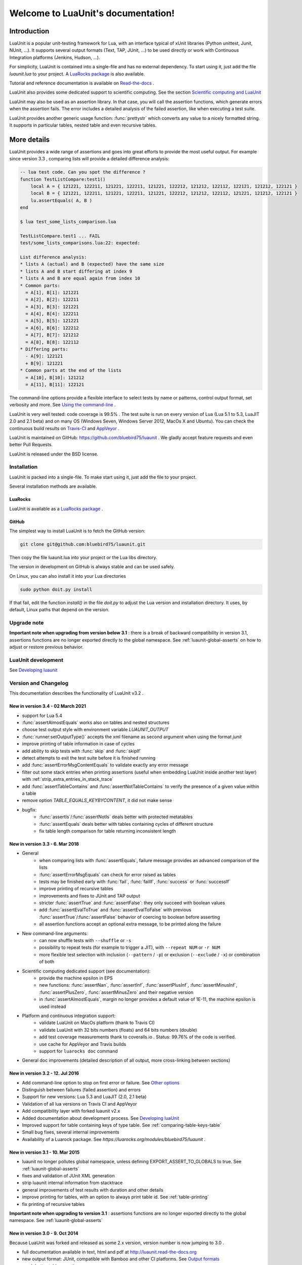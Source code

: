 .. LuaUnit documentation master file, created by

   sphinx-quickstart on Thu Aug 21 21:45:55 2014.
   You can adapt this file completely to your liking, but it should at least
   contain the root `toctree` directive.


,,,,,,,,,,,,,,,,,,,,,,,,,,,,,,,,,,,
Welcome to LuaUnit's documentation!
,,,,,,,,,,,,,,,,,,,,,,,,,,,,,,,,,,,

Introduction
************

LuaUnit is a popular unit-testing framework for Lua, with an interface typical
of xUnit libraries (Python unittest, Junit, NUnit, ...). It supports 
several output formats (Text, TAP, JUnit, ...) to be used directly or work with Continuous Integration platforms
(Jenkins, Hudson, ...).

For simplicity, LuaUnit is contained into a single-file and has no external dependency. To start using it, 
just add the file *luaunit.lua* to your project. A `LuaRocks package`_  is also available.

.. _LuaRocks package: https://luarocks.org/modules/bluebird75/luaunit

Tutorial and reference documentation is available on `Read-the-docs`_ .

.. _Read-the-docs: http://luaunit.readthedocs.org/en/latest/

LuaUnit also provides some dedicated support to scientific computing. See the section `Scientific computing and LuaUnit`_

LuaUnit may also be used as an assertion library. In that case, you will call the assertion functions, which generate errors
when the assertion fails. The error includes a detailed analysis of the failed assertion, like when executing a test suite.

LuaUnit provides another generic usage function: :func:`prettystr` which converts any value to a nicely
formatted string. It supports in particular tables, nested table and even recursive tables.


More details
************

LuaUnit provides a wide range of assertions and goes into great efforts to provide the most useful output. For example
since version 3.3 , comparing lists will provide a detailed difference analysis:

.. code-block:: 

    -- lua test code. Can you spot the difference ?
    function TestListCompare:test1()
        local A = { 121221, 122211, 121221, 122211, 121221, 122212, 121212, 122112, 122121, 121212, 122121 } 
        local B = { 121221, 122211, 121221, 122211, 121221, 122212, 121212, 122112, 121221, 121212, 122121 }
        lu.assertEquals( A, B )
    end

    $ lua test_some_lists_comparison.lua

    TestListCompare.test1 ... FAIL
    test/some_lists_comparisons.lua:22: expected: 

    List difference analysis:
    * lists A (actual) and B (expected) have the same size
    * lists A and B start differing at index 9
    * lists A and B are equal again from index 10
    * Common parts:
      = A[1], B[1]: 121221
      = A[2], B[2]: 122211
      = A[3], B[3]: 121221
      = A[4], B[4]: 122211
      = A[5], B[5]: 121221
      = A[6], B[6]: 122212
      = A[7], B[7]: 121212
      = A[8], B[8]: 122112
    * Differing parts:
      - A[9]: 122121
      + B[9]: 121221
    * Common parts at the end of the lists
      = A[10], B[10]: 121212
      = A[11], B[11]: 122121


The command-line options provide a flexible interface to select tests by name or patterns, control output
format, set verbosity and more. See `Using the command-line`_ .

LuaUnit is very well tested: code coverage is 99.5% . The test suite is run on every version of Lua (Lua 5.1 to 5.3, LuaJIT 2.0 and 2.1 beta)
and on many OS (Windows Seven, Windows Server 2012, MacOs X and Ubuntu). You can check the continuous build results on `Travis-CI`_ and `AppVeyor`_ .

.. _Travis-CI: https://travis-ci.org/bluebird75/luaunit
.. _AppVeyor: https://ci.appveyor.com/project/bluebird75/luaunit/history

LuaUnit is maintained on GitHub: https://github.com/bluebird75/luaunit . We gladly accept feature requests and even better Pull Requests.

LuaUnit is released under the BSD license.


Installation
============

LuaUnit is packed into a single-file. To make start using it, just add the file to your project. 

Several installation methods are available.

LuaRocks
--------

LuaUnit is available as a `LuaRocks package`_ .

.. _LuaRocks package: https://luarocks.org/modules/bluebird75/luaunit

GitHub
------

The simplest way to install LuaUnit is to fetch the GitHub version:

.. code-block:: bash

    git clone git@github.com:bluebird75/luaunit.git

Then copy the file luaunit.lua into your project or the Lua libs directory.

The version in development on GitHub is always stable and can be used safely.

On Linux, you can also install it into your Lua directories

.. code-block:: bash

    sudo python doit.py install

If that fail, edit the function *install()* in the file *doit.py* to adjust
the Lua version and installation directory. It uses, by default, Linux paths that depend on the version.


Upgrade note
================

**Important note when upgrading from version below 3.1** : there is a break of backward compatibility in version 3.1, assertions functions are no longer exported directly to the global namespace. See :ref:`luaunit-global-asserts` on how to adjust or restore previous behavior.


LuaUnit development
===================

See `Developing luaunit`_

Version and Changelog
=====================
This documentation describes the functionality of LuaUnit v3.2 .

New in version 3.4 - 02 March 2021
----------------------------------
* support for Lua 5.4
* :func:`assertAlmostEquals` works also on tables and nested structures
* choose test output style with environment variable `LUAUNIT_OUTPUT`
* :func:`runner:setOutputType()` accepts the xml filename as second argument when using the format *junit*
* improve printing of table information in case of cycles
* add ability to skip tests with :func:`skip` and :func:`skipIf`  
* detect attempts to exit the test suite before it is finished running
* add :func:`assertErrorMsgContentEquals` to validate exactly any error message
* filter out some stack entries when printing assertions (useful when embedding LuaUnit inside another test layer) with :ref:`strip_extra_entries_in_stack_trace`
* add :func:`assertTableContains` and :func:`assertNotTableContains` to verify the presence of a given value within a table
* remove option `TABLE_EQUALS_KEYBYCONTENT`, it did not make sense
* bugfix:
    * :func:`assertIs`/:func:`assertNotIs` deals better with protected metatables
    * :func:`assertEquals` deals better with tables containing cycles of different structure
    * fix table length comparison for table returning inconsistent length


New in version 3.3 - 6. Mar 2018
--------------------------------
* General
    * when comparing lists with :func:`assertEquals`, failure message provides an advanced comparison of the lists
    * :func:`assertErrorMsgEquals` can check for error raised as tables
    * tests may be finished early with :func:`fail`, :func:`failIf`, :func:`success` or :func:`successIf`
    * improve printing of recursive tables
    * improvements and fixes to JUnit and TAP output
    * stricter :func:`assertTrue` and :func:`assertFalse`: they only succeed with boolean values
    * add :func:`assertEvalToTrue` and :func:`assertEvalToFalse` with previous :func:`assertTrue`/:func:`assertFalse` behavior of coercing to boolean before asserting
    * all assertion functions accept an optional extra message, to be printed along the failure
* New command-line arguments:
    * can now shuffle tests with ``--shuffle`` or ``-s``
    * possibility to repeat tests (for example to trigger a JIT), with ``--repeat NUM`` or ``-r NUM``
    * more flexible test selection with inclusion (``--pattern`` / ``-p``) or exclusion (``--exclude`` / ``-x``) or combination of both
* Scientific computing dedicated support (see documentation):
    * provide the machine epsilon in EPS
    * new functions: :func:`assertNan`, :func:`assertInf`, :func:`assertPlusInf`, :func:`assertMinusInf`, :func:`assertPlusZero`, :func:`assertMinusZero` and
      their negative version
    * in :func:`assertAlmostEquals`, margin no longer provides a default value of 1E-11, the machine epsilon is used instead
* Platform and continuous integration support:
    * validate LuaUnit on MacOs platform (thank to Travis CI)
    * validate LuaUnit with 32 bits numbers (floats) and 64 bits numbers (double)
    * add test coverage measurements thank to coveralls.io . Status: 99.76% of the code is verified.
    * use cache for AppVeyor and Travis builds
    * support for ``luarocks doc`` command
* General doc improvements (detailed description of all output, more cross-linking between sections)


New in version 3.2 - 12. Jul 2016
---------------------------------
* Add command-line option to stop on first error or failure. See `Other options`_
* Distinguish between failures (failed assertion) and errors
* Support for new versions: Lua 5.3 and LuaJIT (2.0, 2.1 beta)
* Validation of all lua versions on Travis CI and AppVeyor
* Add compatibility layer with forked luaunit v2.x
* Added documentation about development process. See `Developing luaUnit`_
* Improved support for table containing keys of type table. See :ref:`comparing-table-keys-table`
* Small bug fixes, several internal improvements
* Availability of a Luarock package. See `https://luarocks.org/modules/bluebird75/luaunit` .

New in version 3.1 - 10. Mar 2015
---------------------------------
* luaunit no longer pollutes global namespace, unless defining EXPORT_ASSERT_TO_GLOBALS to true. See  :ref:`luaunit-global-asserts`
* fixes and validation of JUnit XML generation
* strip luaunit internal information from stacktrace
* general improvements of test results with duration and other details
* improve printing for tables, with an option to always print table id. See :ref:`table-printing` 
* fix printing of recursive tables 

**Important note when upgrading to version 3.1** : assertions functions are
no longer exported directly to the global namespace. See :ref:`luaunit-global-asserts`

New in version 3.0 - 9. Oct 2014
--------------------------------

Because LuaUnit was forked and released as some 2.x version, version number
is now jumping to 3.0 . 

* full documentation available in text, html and pdf at http://luaunit.read-the-docs.org
* new output format: JUnit, compatible with Bamboo and other CI platforms. See `Output formats`_
* much better table assertions
* new assertions for strings, with patterns and case insensitivity: assertStrContains, 
  assertNotStrContains, assertNotStrIContains, assertStrIContains, assertStrMatches
* new assertions for floats: assertAlmostEquals, assertNotAlmostEquals
* type assertions: assertIsString, assertIsNumber, ...
* error assertions: assertErrorMsgEquals, assertErrorMsgContains, assertErrorMsgMatches
* improved error messages for several assertions
* command-line options to select test, control output type and verbosity


New in version 1.5 - 8. Nov 2012
--------------------------------
* compatibility with Lua 5.1 and 5.2
* better object model internally
* a lot more of internal tests
* several internal bug fixes
* make it easy to customize the test output
* running test functions no longer requires a wrapper
* several level of verbosity


New in version 1.4 - 26. Jul 2012
---------------------------------
* switch from X11 to more popular BSD license
* add TAP output format for integration into Jenkins. See `Output formats`_
* official repository now on GitHub


New in version 1.3 - 30. Oct 2007
---------------------------------
* port to lua 5.1
* iterate over the test classes, methods and functions in the alphabetical order
* change the default order of expected, actual in assertEquals.  See `Equality assertions`_ 


Version 1.2 - 13. Jun 2005  
---------------------------------
* first public release


Version 1.1
------------
* move global variables to internal variables
* assertion order is configurable between expected/actual or actual/expected. See `Equality assertions`_
* new assertion to check that a function call returns an error
* display the calling stack when an error is spotted
* two verbosity level, like in python unittest


Getting started with LuaUnit
****************************

This section will guide you through a step by step usage of *LuaUnit* . The full source code
of the example below is available in the : `source_code_example`_ or in the file *my_test_suite.lua* 
in the doc directory.

Setting up your test script
===========================

To get started, create your file *my_test_suite.lua* . 

The script should import LuaUnit::

    lu = require('luaunit')

The last line executes your script with LuaUnit and exit with the
proper error code::

    os.exit( lu.LuaUnit.run() )

Now, run your file with::

    lua my_test_suite.lua

It prints something like::

    Ran 0 tests in 0.000 seconds, 0 successes, 0 failures
    OK

Now, your testing framework is in place, you can start writing tests.

Writing tests
=============

LuaUnit scans all variables that start with *test* or *Test*. 
If they are functions, or if they are tables that contain
functions that start with *test* or *Test*, they are run as part of the test suite.

So just write a function whose name starts with test. Inside test functions, use the assertions functions provided by LuaUnit, such
as :func:`assertEquals`.

Let's see that in practice.

Suppose you want to test the following add function::

    function add(v1,v2)
        -- add positive numbers
        -- return 0 if any of the numbers are 0
        -- error if any of the two numbers are negative
        if v1 < 0 or v2 < 0 then
            error('Can only add positive or null numbers, received '..v1..' and '..v2)
        end
        if v1 == 0 or v2 == 0 then
            return 0
        end
        return v1+v2
    end

You write the following tests::

    function testAddPositive()
        lu.assertEquals(add(1,1),2)
    end

    function testAddZero()
        lu.assertEquals(add(1,0),0)
        lu.assertEquals(add(0,5),0)
        lu.assertEquals(add(0,0),0)
    end


:func:`assertEquals` is the most commonly used assertion function. It 
verifies that both argument are equals, in the order actual value, expected value.

Rerun your test script (``-v`` is to activate a more verbose output)::

    $ lua my_test_suite.lua -v

It now prints::

    Started on 02/19/17 22:15:53
        TestAdd.testAddPositive ... Ok
        TestAdd.testAddZero ... Ok
    =========================================================
    Ran 2 tests in 0.003 seconds, 2 successes, 0 failures
    OK

You always have:

* the date at which the test suite was started
* the group to which the function belongs (usually, the name of the function table, and *<TestFunctions>* for all direct test functions)
* the name of the function being executed
* a report at the end, with number of executed test, number of non selected tests if any, number of failures, number of errors (if any) and duration.

The difference between failures and errors are:

* luaunit assertion functions generate failures
* any unexpected error during execution generates an error
* failures or errors during setup() or teardown() always generate errors


If we continue with our example, we also want to test that when the function receives negative numbers, it generates an error. Use
:func:`assertError` or even better, :func:`assertErrorMsgContains` to also validate the content
of the error message. There are other types or error checking functions, see `Error assertions`_ . Here
we use :func:`assertErrorMsgContains` . First argument is the expected message, then the function to call
and the optional arguments::

    function testAddError()
        lu.assertErrorMsgContains('Can only add positive or null numbers, received 2 and -3', add, 2, -3)
    end

Now, suppose we also have the following function to test::

    function adder(v)
        -- return a function that adds v to its argument using add
        function closure( x ) return x+v end
        return closure
    end

We want to test the type of the value returned by adder and its behavior. LuaUnit
provides assertion for type testing (see `Type assertions`_ ). In this case, we use
:func:`assertIsFunction`::

    function testAdder()
        f = adder(3)
        lu.assertIsFunction( f )
        lu.assertEquals( f(2), 5 )
    end

Grouping tests, setup/teardown functionality
=====================================================

When the number of tests starts to grow, you usually organise them
into separate groups. You can do that with LuaUnit by putting them
inside a table (whose name must start with *Test* or *test* ).

For example, assume we have a second function to test::

    function div(v1,v2)
        -- divide positive numbers
        -- return 0 if any of the numbers are 0
        -- error if any of the two numbers are negative
        if v1 < 0 or v2 < 0 then
            error('Can only divide positive or null numbers, received '..v1..' and '..v2)
        end
        if v1 == 0 or v2 == 0 then
            return 0
        end
        return v1/v2
    end

We move the tests related to the function add into their own table::

    TestAdd = {}
        function TestAdd:testAddPositive()
            lu.assertEquals(add(1,1),2)
        end

        function TestAdd:testAddZero()
            lu.assertEquals(add(1,0),0)
            lu.assertEquals(add(0,5),0)
            lu.assertEquals(add(0,0),0)
        end

        function TestAdd:testAddError()
            lu.assertErrorMsgContains('Can only add positive or null numbers, received 2 and -3', add, 2, -3)
        end

        function TestAdd:testAdder()
            f = adder(3)
            lu.assertIsFunction( f )
            lu.assertEquals( f(2), 5 )
        end
    -- end of table TestAdd

Then we create a second set of tests for div::

    TestDiv = {}
        function TestDiv:testDivPositive()
            lu.assertEquals(div(4,2),2)
        end

        function TestDiv:testDivZero()
            lu.assertEquals(div(4,0),0)
            lu.assertEquals(div(0,5),0)
            lu.assertEquals(div(0,0),0)
        end

        function TestDiv:testDivError()
            lu.assertErrorMsgContains('Can only divide positive or null numbers, received 2 and -3', div, 2, -3)
        end
    -- end of table TestDiv

Execution of the test suite now looks like this::

    Started on 02/19/17 22:15:53
        TestAdd.testAddError ... Ok
        TestAdd.testAddPositive ... Ok
        TestAdd.testAddZero ... Ok
        TestAdd.testAdder ... Ok
        TestDiv.testDivError ... Ok
        TestDiv.testDivPositive ... Ok
        TestDiv.testDivZero ... Ok
    =========================================================
    Ran 7 tests in 0.006 seconds, 7 successes, 0 failures
    OK


When tests are defined in tables, you can optionally define two special
functions, *setUp()* and *tearDown()*, which will be executed
respectively before and after every test.

These function may be used to create specific resources for the
test being executed and cleanup the test environment.

For a practical example, imagine that we have a *log()* function
that writes strings to a log file on disk. The file is created
upon first usage of the function, and the filename is defined
by calling the function *initLog()*.

The tests for these functions would take advantage of the *setup/teardown*
functionality to prepare a log filename shared
by all tests, make sure that all tests start with a non existing
log file name, and delete the log filename after every test::

    TestLogger = {}
        function TestLogger:setUp()
            -- define the fname to use for logging
            self.fname = 'mytmplog.log'
            -- make sure the file does not already exists
            os.remove(self.fname)
        end

        function TestLogger:testLoggerCreatesFile()
            initLog(self.fname)
            log('toto')
            -- make sure that our log file was created
            f = io.open(self.fname, 'r')
            lu.assertNotNil( f )
            f:close()
        end

        function TestLogger:tearDown()
            -- cleanup our log file after all tests
            os.remove(self.fname)
        end

.. Note::

    *Errors generated during execution of setUp() or tearDown()
    functions are considered test failures.*


.. Note::

    *For compatibility with luaunit v2 and other lua unit-test frameworks, 
    setUp() and tearDown() may also be named setup(), SetUp(), Setup() and teardown(), TearDown(), Teardown().*


Using the command-line
======================

You can control the LuaUnit execution from the command-line:

**Output format**

Choose the test output format with ``-o`` or ``--output``. Available formats are:

* text: the default output format
* nil: no output at all
* tap: TAP format
* junit: output junit xml

Example of non-verbose text format::

    $ lua doc/my_test_suite.lua
    .......
    Ran 7 tests in 0.003 seconds, 7 successes, 0 failures
    OK


Example of TAP format::

    $ lua doc/my_test_suite.lua -o TAP
    1..7
    # Started on 02/19/17 22:15:53
    # Starting class: TestAdd
    ok     1        TestAdd.testAddError
    ok     2        TestAdd.testAddPositive
    ok     3        TestAdd.testAddZero
    ok     4        TestAdd.testAdder
    # Starting class: TestDiv
    ok     5        TestDiv.testDivError
    ok     6        TestDiv.testDivPositive
    ok     7        TestDiv.testDivZero
    # Ran 7 tests in 0.007 seconds, 7 successes, 0 failures


Output formats may also be controlled by the following environment variables:
* LUAUNIT_OUTPUT: output format to use
* LUAUNIT_JUNIT_FNAME: for junit output format, name of the xml file

For a more detailed overview of all formats and their verbosity see the section `Output formats`_ .


**List of tests to run**

You can list some test names on the command-line to run only those tests.
The name must be the exact match of either the test table, the test function or the test table
and the test method. The option may be repeated.

Example::

    -- Run all TestAdd table tests and one test of TestDiv table.
    $ lua doc/my_test_suite.lua TestAdd TestDiv.testDivError -v
    Started on 02/19/17 22:15:53
        TestAdd.testAddError ... Ok
        TestAdd.testAddPositive ... Ok
        TestAdd.testAddZero ... Ok
        TestAdd.testAdder ... Ok
        TestDiv.testDivError ... Ok
    =========================================================
    Ran 5 tests in 0.003 seconds, 5 successes, 0 failures
    OK

**Including / excluding tests**

The most flexible approach for selecting tests to use the include and exclude functionality.
With ``--pattern`` or ``-p``, you can provide a lua pattern and only the tests that contain
the pattern will actually be run.

Example::
    -- Run all tests of zero testing and error testing
    -- by using the magic character .
    $ lua my_test_suite.lua -v -p Err.r -p Z.ro

For our test suite, it gives the following output::

    Started on 02/19/17 22:15:53
        TestAdd.testAddError ... Ok
        TestAdd.testAddZero ... Ok
        TestDiv.testDivError ... Ok
        TestDiv.testDivZero ... Ok
    =========================================================
    Ran 4 tests in 0.003 seconds, 4 successes, 0 failures, 3 non-selected
    OK

The number of tests ignored by the selection is printed, along
with the test result. The pattern can be any lua pattern. Be sure to exclude all magic
characters with % (like -+?*) and protect your pattern from the shell
interpretation by putting it in quotes.

You can also exclude tests that match some patterns:

Example::

    -- Run all tests except zero testing and except error testing
    $ lua my_test_suite.lua -v -x Error -x Zero

For our test suite, it gives the following output::

    Started on 02/19/17 22:29:45
        TestAdd.testAddPositive ... Ok
        TestAdd.testAdder ... Ok
        TestDiv.testDivPositive ... Ok
    =========================================================
    Ran 3 tests in 0.003 seconds, 3 successes, 0 failures, 4 non-selected
    OK

You can also combine test selection and test exclusion. See `Flexible test selection`_

Conclusion
==========

You now know enough of LuaUnit to start writing your test suite. Check
the reference documentation for a complete list of
assertions, command-line options and specific behavior.


Reference documentation
***********************

Command-line options
====================

Usage: lua <your_test_suite.lua> [options] [testname1 [testname2] ...]

**Test names**

When no test names are supplied, all tests are collected. 

The syntax for supplying test names can be either: name of the function, name of the table
or [name of the table].[name of the function]. Only the supplied tests will be executed.

Selecting tests with --pattern and --exclude is usually more flexible. See `Flexible test selection`_

**Options**

--output, -o FORMAT    Set output format to FORMAT. Possible values: text, tap, junit, nil . See `Output formats`_
--name, -n FILENAME    For junit format only, mandatory name of xml file. Ignored for other formats.
--pattern, -p PATTERN  Execute all test names matching the Lua PATTERN. May be repeated to include severals patterns. See `Flexible test selection`_
--exclude, -x PATTERN  Exclude all test names matching the Lua PATTERN. May be repeated to exclude severals patterns. See `Flexible test selection`_
--repeat, -r NUM       Repeat all tests NUM times, e.g. to trigger the JIT. See `Other options`_
--shuffle, -s          Shuffle tests before running them. See `Other options`_
--error, -e            Stop on first error. See `Other options`_
--failure, -f          Stop on first failure or error. See `Other options`_
--verbose, -v          Increase verbosity
--quiet, -q            Set verbosity to minimum
--help, -h             Print help
--version              Version information of LuaUnit


Output formats 
----------------------

Choose the output format with the syntax ``-o FORMAT`` or ``--output FORMAT`` or the environment variable ``LUAUNIT_OUTPUT``.

Formats available:

* ``text``: the default output format of LuaUnit
* ``tap``: output compatible with the `Test Anything Protocol`_ 
* ``junit``: output compatible with the *JUnit XML* format (used by many CI 
  platforms). The XML is written to the file provided with the ``--name`` or ``-n`` option or the environment variable ``LUAUNIT_JUNIT_FNAME``.
* ``nil``: no output at all

.. _Test Anything Protocol: http://testanything.org/

For more information on each format, see `Output formats details`_


Other options
--------------

**Stopping on first error or failure**

If ``--failure`` or ``-f`` is passed as an option, LuaUnit will stop on the first failure or error and display the test results.

If ``--error`` or ``-e`` is passed as an option, LuaUnit will stop on the first error (but continue on failures).

**Randomize test order**

If ``--shuffle`` or ``-s`` is passed as an option, LuaUnit will execute tests in random order. The randomisation works on all test functions
and methods. As a consequence test methods of a given class may be splitted into multiple location, generating several test class creation and destruction.

**Repeat test**

When using luajit, the just-in-time compiler will kick in only after a given function has been executed a sufficient number of times. To make sure
that the JIT is not introducing any bug, LuaUnit provides a way to repeat a test may times, with ``--repeat`` or ``-r`` followed by a number.

Flexible test selection
-------------------------

LuaUnit provides very flexible way to select which tests to execute. We will illustrate this with several examples.

In the examples, we use a test suite composed of the following test funcions::

    -- class: TestAdd
    TestAdd.testAddError
    TestAdd.testAddPositive
    TestAdd.testAddZero
    TestAdd.testAdder

    -- class: TestDiv
    TestDiv.testDivError
    TestDiv.testDivPositive
    TestDiv.testDivZero


With ``--pattern`` or ``-p``, you can provide a lua pattern and only the tests that contain
the pattern will actually be run.

Example::

    -- Run all tests of zero testing and error testing
    -- by using the magic character .
    $ lua mytest_suite.lua -v -p Err.r -p Z.ro
    Started on 02/19/17 22:29:45
        TestAdd.testAddError ... Ok
        TestAdd.testAddZero ... Ok
        TestDiv.testDivError ... Ok
        TestDiv.testDivZero ... Ok
    =========================================================
    Ran 4 tests in 0.004 seconds, 4 successes, 0 failures, 3 non-selected
    OK

The number of tests ignored by the selection is printed, along
with the test result. The tests *TestAdd.testAdder testAdd.testPositive and
testDiv.testDivPositive* have been correctly ignored.

The pattern can be any lua pattern. Be sure to exclude all magic
characters with % (like ``-+?*``) and protect your pattern from the shell
interpretation by putting it in quotes.

With ``--exclude`` or ``-x``, you can provide a lua pattern of tests which should
be excluded from execution.

Example::

    -- Run all tests except zero testing and except error testing
    $ lua mytest_suite.lua -v -x Error -x Zero
    Started on 02/19/17 22:29:45
        TestAdd.testAddPositive ... Ok
        TestAdd.testAdder ... Ok
        TestDiv.testDivPositive ... Ok
    =========================================================
    Ran 3 tests in 0.003 seconds, 3 successes, 0 failures, 4 non-selected
    OK

You can also combine test selection and test exclusion. The rules are the following:

* if the first argument encountered is a inclusion pattern, the list of tests start empty
* if the first argument encountered is an exclusion pattern, the list of tests start with all tests of the suite
* each subsequent inclusion pattern will add new tests to the list
* each subsequent exclusion pattern will remove test from the list
* the final list is the list of tests executed

In pure logic term, inclusion is the equivalent of ``or match(pattern)`` and exclusion is ``and not match(pattern)`` .

Let's look at some practical examples::

    -- Add all tests which include the word Add
    -- except the test Adder
    -- and also include the Zero tests
    $ lua my_test_suite.lua -v --pattern Add --exclude Adder --pattern Zero
    Started on 02/19/17 22:29:45
        TestAdd.testAddError ... Ok
        TestAdd.testAddPositive ... Ok
        TestAdd.testAddZero ... Ok
        TestDiv.testDivZero ... Ok
    =========================================================
    Ran 4 tests in 0.003 seconds, 4 successes, 0 failures, 3 non-selected
    OK


LuaUnit runner object
=======================

The various options set on the command-line can be overridden by creating a LuaUnit runner explicitely and calling specific functions on it.

.. function:: LuaUnit.new()

The execution of a LuaUnit test suite is controlled through a runner object. This object is created with `LuaUnit.new()` .

.. code-block:: lua

    lu = require('luaunit')


    runner = lu.LuaUnit.new()
    -- use the runner object...
    runner.runSuite()

.. function:: runner:setVerbosity( verbosity )

Set the verbosity of the runner. The value is an integer ranging from lu.VERBOSITY_QUIET to lu.VERBOSITY_VERBOSE .


.. function:: runner:setQuitOnError( quitOnError )

Set the quit-on-first-error behavior, like the command-line `--xx`. The argument is a boolean value.


.. function:: runner:setQuitOnFailuer( quitOnFailure )

Set the quit-on-first-failure-or-error behavior, like the command-line `--xx`. The argument is a boolean value.


.. function:: runner:setRepeat( repeatNumber )

Set the number of times a test function is executed, like the command-line `-xx`. The argument is an integer.


.. function:: runner:setShuffle( shuffle )

Set whether the test are run in randomized, like the command-line `--shuffle`. The argument is a boolean value.


.. function:: runner:setOutputType(type [, junit_fname])

Set the output type of the test suite. See `Output formats`_ for possible values. When setting the format `junit`, it
is mandatory to set the filename receiving the xml output. This can be done by passing it as second argument of this function.


.. function:: runner:runSuite( [arguments] )

This function runs the test suite.

**Arguments**

If no arguments are supplied, it parses the command-line arguments of the script
and interpret them. If arguments are supplied to the function, they are parsed
as the command-line. It uses the same syntax.

Test names may be supplied in arguments, to execute
only these specific tests. Note that when explicit names are provided
LuaUnit does not require the test names to necessarily start with *test*.

If no test names were supplied, a general test collection process is done
and the resulting tests are executed.

**Return value**

It returns the number of failures and errors. On
success 0 is returned, making is suitable for an exit code.

.. code-block:: lua

    lu = require('luaunit')

    runner = lu.LuaUnit.new()
    os.exit(runner.runSuite())



Example of using pattern to select tests::

.. code-block:: lua

    lu = require('luaunit')

    runner = lu.LuaUnit.new()
    -- execute tests matching the 'withXY' pattern
    os.exit(runner.runSuite('--pattern', 'withXY')


Example of explicitly selecting tests:: 

.. code-block:: lua

    lu = require('luaunit')

    runner = lu.LuaUnit.new()
    os.exit(runner.runSuite('testABC', 'testDEF'))


.. function:: LuaUnit.run( [arguments] )

This function may be called directly from the LuaUnit table. It will
create internally a LuaUnit runner and pass all arguments to it.

Arguments and return value is the same as :func:`runner:runSuite()` 

Example::

.. code-block:: lua

    -- execute tests matching the 'withXY' pattern
    os.exit(lu.LuaUnit.run('--pattern', 'withXY'))



.. function:: runner:runSuiteByInstances( listOfNameAndInstances  )

This function runs test without performing the global test collection process on the global namespace, the test
are explicitely provided as argument, along with their names.

Before execution, the function will parse the script command-line, like :func:`funner:runSuite()`.

Input is provided as a list of { name, test_instance } . test_instance can either be a function or a table containing 
test functions starting with the prefix "test".


Example of using runSuiteByInstances

.. code-block:: lua

    lu = require('luaunit')

    runner = lu.LuaUnit.new()
    os.exit(runner.runSuiteByInstances( {'mySpecialTest1', mySpecialTest1}, {'mySpecialTest2', mySpecialTest2} } )


Skipping and ending test 
==========================

LuaUnit allows to force test ending in several ways.

**Test skipping**

.. function:: skip( message )

    Stops the ongoing test and mark it as skipped with the given message. This can be used
    to deactivate a given test.


.. function:: skipIf( condition, message )

    If the condition *condition* evaluates to *true*, stops the ongoing test and mark it as skipped with the given message.
    Else, continue the test execution normally.

    The expected usage is to call the function at the beginning of the test to
    verify if the conditions are met for executing such tests.


.. function:: runOnlyIf( condition, message )

    If condition evaluates to *false*, stops the ongoing test and mark it as skipped with the 
    given message. This is the opposite behavior of :func:`skipIf()` .

    The expected usage is to call the function at the beginning of the test to
    verify if the conditions are met for executing such tests.


Number of skipped tests, if any, are reported at the end of the execution.


**Force test failing**

.. function:: fail( message )

    Stops the ongoing test and mark it as failed with the given message.


.. function:: failIf( condition, message )

    If the condition *condition* evaluates to *true*, stops the ongoing test and mark it as failed with the given message.
    Else, continue the test execution normally.


**Force test success**

.. function:: success()

    Stops the ongoing test and mark it as successful.

.. function:: successIf( condition )

    If the condition *condition* evaluates to *true*, stops the ongoing test and mark it as successful.
    Else, continue the test execution normally.


Output formats details
=======================


To demonstrate the different output formats, we will take the example of the `Getting started with LuaUnit`_
section and add the following two failing cases:

.. code-block:: lua

    TestWithFailures = {}
        -- two failing tests
        
        function TestWithFailures:testFail1()
            local a="toto"
            local b="titi"
            lu.assertEquals( a, b ) --oops, two values are not equal
        end

        function TestWithFailures:testFail2()
            local a=1
            local b='toto'
            local c = a + b --oops, can not add string and numbers
            return c
        end


**Text format**

By default, LuaUnit uses the output format TEXT, with minimum verbosity::

    $ lua my_test_suite.lua
    .......FE
    Failed tests:
    -------------
    1) TestWithFailures.testFail1
    doc\my_test_suite_with_failures.lua:79: expected: "titi"
    actual: "toto"
    stack traceback:
            doc\my_test_suite_with_failures.lua:79: in function 'TestWithFailures.testFail1'

    2) TestWithFailures.testFail2
    doc\my_test_suite_with_failures.lua:85: attempt to perform arithmetic on local 'b' (a string value)
    stack traceback:
            [C]: in function 'xpcall'

    Ran 9 tests in 0.001 seconds, 7 successes, 1 failure, 1 error

This format is heavily inspired by python unit-test library. One character is printed
for every test executed, a dot for a successful test, a **F** for a test with failure and
a **E** for a test with an error.

At the end of the test suite execution, the details of the failures or errors are given, with an
informative message and a full stack trace.

The last line sums up the number of test executed, successful, failed, in error and not selected if any.
When all tests are successful, a line with just OK is added::

    $ lua doc\my_test_suite.lua
    .......
    Ran 7 tests in 0.002 seconds, 7 successes, 0 failures
    OK


The text format is also available as a more verbose version, by adding the ``--verbose`` flag::

    $ lua doc\my_test_suite_with_failures.lua --verbose
    Started on 02/20/17 21:47:21
        TestAdd.testAddError ... Ok
        TestAdd.testAddPositive ... Ok
        TestAdd.testAddZero ... Ok
        TestAdd.testAdder ... Ok
        TestDiv.testDivError ... Ok
        TestDiv.testDivPositive ... Ok
        TestDiv.testDivZero ... Ok
        TestWithFailures.testFail1 ... FAIL
    doc\my_test_suite_with_failures.lua:79: expected: "titi"
    actual: "toto"
        TestWithFailures.testFail2 ... ERROR
    doc\my_test_suite_with_failures.lua:85: attempt to perform arithmetic on local 'b' (a string value)
    =========================================================
    Failed tests:
    -------------
    1) TestWithFailures.testFail1
    doc\my_test_suite_with_failures.lua:79: expected: "titi"
    actual: "toto"
    stack traceback:
            doc\my_test_suite_with_failures.lua:79: in function 'TestWithFailures.testFail1'

    2) TestWithFailures.testFail2
    doc\my_test_suite_with_failures.lua:85: attempt to perform arithmetic on local 'b' (a string value)
    stack traceback:
            [C]: in function 'xpcall'

    Ran 9 tests in 0.008 seconds, 7 successes, 1 failure, 1 error

In this format, you get:

* a first line with date-time at which the test was started
* one line per test executed
* the test line is ended by **Ok**, **FAIL**, or **ERROR** in case the test is not successful
* a summary of the failed tests with all details, like in the compact version.

This format is usually interesting if some tests print debug output, to match the output to the test.

**JUNIT format**

The Junit XML format was introduced by the `Java testing framework JUnit`_ and has been then used by many continuous
integration platform as an interoperability format between test suites and the platform.

.. _Java testing framework JUnit: http://junit.org/junit4/ 

To output in the JUnit XML format, you use the format junit with ``--output junit`` and specify the XML filename with ``--name <filename>`` . On
the standard output, LuaUnit will print information about the test progress in a simple format.

Let's see with a simple example::

    $ lua my_test_suite_with_failures.lua -o junit -n toto.xml
    # XML output to toto.xml
    # Started on 02/24/17 09:54:59
    # Starting class: TestAdd
    # Starting test: TestAdd.testAddError
    # Starting test: TestAdd.testAddPositive
    # Starting test: TestAdd.testAddZero
    # Starting test: TestAdd.testAdder
    # Starting class: TestDiv
    # Starting test: TestDiv.testDivError
    # Starting test: TestDiv.testDivPositive
    # Starting test: TestDiv.testDivZero
    # Starting class: TestWithFailures
    # Starting test: TestWithFailures.testFail1
    # Failure: doc/my_test_suite_with_failures.lua:79: expected: "titi"
    # actual: "toto"
    # Starting test: TestWithFailures.testFail2
    # Error: doc/my_test_suite_with_failures.lua:85: attempt to perform arithmetic on local 'b' (a string value)
    # Ran 9 tests in 0.007 seconds, 7 successes, 1 failure, 1 error

On the standard output, you will see the date-time, the name of the XML file, one line for each test started, a summary 
of the failure or errors when they occurs and the usual one line summary of the test execution: number of tests run, successful, failed,
in error and number of non selected tests if any.

The XML file generated by this execution is the following::

    <?xml version="1.0" encoding="UTF-8" ?>
    <testsuites>
        <testsuite name="LuaUnit" id="00001" package="" hostname="localhost" tests="9" timestamp="2017-02-24T09:54:59" time="0.007" errors="1" failures="1">
            <properties>
                <property name="Lua Version" value="Lua 5.2"/>
                <property name="LuaUnit Version" value="3.2"/>
            </properties>
            <testcase classname="TestAdd" name="TestAdd.testAddError" time="0.001">
            </testcase>
            <testcase classname="TestAdd" name="TestAdd.testAddPositive" time="0.001">
            </testcase>
            <testcase classname="TestAdd" name="TestAdd.testAddZero" time="0.000">
            </testcase>
            <testcase classname="TestAdd" name="TestAdd.testAdder" time="0.000">
            </testcase>
            <testcase classname="TestDiv" name="TestDiv.testDivError" time="0.000">
            </testcase>
            <testcase classname="TestDiv" name="TestDiv.testDivPositive" time="0.000">
            </testcase>
            <testcase classname="TestDiv" name="TestDiv.testDivZero" time="0.001">
            </testcase>
            <testcase classname="TestWithFailures" name="TestWithFailures.testFail1" time="0.000">
                <failure type="doc/my_test_suite_with_failures.lua:79: expected: &quot;titi&quot;
    actual: &quot;toto&quot;">
                    <![CDATA[stack traceback:
            doc/my_test_suite_with_failures.lua:79: in function 'TestWithFailures.testFail1']]></failure>
            </testcase>
            <testcase classname="TestWithFailures" name="TestWithFailures.testFail2" time="0.000">
                <error type="doc/my_test_suite_with_failures.lua:85: attempt to perform arithmetic on local &apos;b&apos; (a string value)">
                    <![CDATA[stack traceback:
            [C]: in function 'xpcall']]></error>
            </testcase>
        <system-out/>
        <system-err/>
        </testsuite>
    </testsuites>

As you can see, the XML file is quite rich in terms of information. The verbosity level has no effect on junit output, all verbosity give the same output.

Slight inconsistencies exist in the exact XML format in the different continuous integration suites. LuaUnit provides a compatible output which
is validated against `Jenkins/Hudson schema`_ . If you ever find an problem in the XML formats, please report a bug to us, more testing is always welcome.

.. _Jenkins/Hudson schema: https://github.com/bluebird75/luaunit/blob/LUAUNIT_V3_2_1/junitxml/junit-jenkins.xsd  

**TAP format**

The `TAP format`_ for test results has been around since 1988. LuaUnit produces TAP reports compatible with version 12 of
the specification.

.. _`TAP format`: https://testanything.org/

Example with minimal verbosiy::

    $ lua my_test_suite_with_failures.lua -o tap --quiet
    1..9
    # Started on 02/24/17 22:09:31
    # Starting class: TestAdd
    ok     1        TestAdd.testAddError
    ok     2        TestAdd.testAddPositive
    ok     3        TestAdd.testAddZero
    ok     4        TestAdd.testAdder
    # Starting class: TestDiv
    ok     5        TestDiv.testDivError
    ok     6        TestDiv.testDivPositive
    ok     7        TestDiv.testDivZero
    # Starting class: TestWithFailures
    not ok 8        TestWithFailures.testFail1
    not ok 9        TestWithFailures.testFail2
    # Ran 9 tests in 0.003 seconds, 7 successes, 1 failure, 1 error

With minimal verbosity, you have one line for each test run, with the status of the test, and one comment line
when starting the test suite, when starting a new class or when finishing the test.


Example with default verbosiy::

    $ lua my_test_suite_with_failures.lua -o tap
    1..9
    # Started on 02/24/17 22:09:31
    # Starting class: TestAdd
    ok     1        TestAdd.testAddError
    ok     2        TestAdd.testAddPositive
    ok     3        TestAdd.testAddZero
    ok     4        TestAdd.testAdder
    # Starting class: TestDiv
    ok     5        TestDiv.testDivError
    ok     6        TestDiv.testDivPositive
    ok     7        TestDiv.testDivZero
    # Starting class: TestWithFailures
    not ok 8        TestWithFailures.testFail1
        doc/my_test_suite_with_failures.lua:79: expected: "titi"
        actual: "toto"
    not ok 9        TestWithFailures.testFail2
        doc/my_test_suite_with_failures.lua:85: attempt to perform arithmetic on local 'b' (a string value)
    # Ran 9 tests in 0.005 seconds, 7 successes, 1 failure, 1 error

In the default mode, the failure or error message is displayed in the failing test diagnostic part.

Example with full verbosiy::

    $ lua my_test_suite_with_failures.lua -o tap --verbose
    1..9
    # Started on 02/24/17 22:09:31
    # Starting class: TestAdd
    ok     1        TestAdd.testAddError
    ok     2        TestAdd.testAddPositive
    ok     3        TestAdd.testAddZero
    ok     4        TestAdd.testAdder
    # Starting class: TestDiv
    ok     5        TestDiv.testDivError
    ok     6        TestDiv.testDivPositive
    ok     7        TestDiv.testDivZero
    # Starting class: TestWithFailures
    not ok 8        TestWithFailures.testFail1
        doc/my_test_suite_with_failures.lua:79: expected: "titi"
        actual: "toto"
        stack traceback:
            doc/my_test_suite_with_failures.lua:79: in function 'TestWithFailures.testFail1'
    not ok 9        TestWithFailures.testFail2
        doc/my_test_suite_with_failures.lua:85: attempt to perform arithmetic on local 'b' (a string value)
        stack traceback:
            [C]: in function 'xpcall'
    # Ran 9 tests in 0.007 seconds, 7 successes, 1 failure, 1 error

With maximum verbosity, the stack trace is also displayed in the test diagnostic.

**NIL format**

With the nil format output, absolutely nothing is displayed while running the tests. Only the
exit code of the command can tell whether the test was successful or not::

    $ lua my_test_suite_with_failures.lua -o nil --verbose
    $

This mode is used by LuaUnit for its internal validation.



Test collection and execution process
======================================

Test collection
-------------------

The test collection and execution process is the following:

* If a list of tests is specified on the command-line or as argument to the *runSuite()* or *runSuiteByInstances()*, this 
  the considered list of tests to run.
* If no list of tests is specified, the global namespace *_G* is searched for names starting by *test* or *Test*. All
  such names are put into the list of tests to run (provided they reference either a function or a table).
* All tables are then scanned for table functions starting with *test* or *Test*, which are then added to the list of tests to run
* From the list of tests to run, include and exclude patterns are applied
* If shuffling is activated, the list is randomized. Else, it is sorted in alphabetical order.

This constitutes the final list of tests to run.

Test execution
-------------------

Each test function is run in a protected call. If any luaunit assertion fails (assertEquals, ...), the test is considered as a failure. If
an error is generated during the test execution, the test is marked as in error. Both errors and failures are reported at the end of the execution.

When executing a table containing tests, the following methods are also considered:

* *setUp()* is called prior to each test execution. Any failure or error during *setUp()* will prevent the test from being executed and will
  be reported in the test suite.
* *tearDown()* is called after each test, even if the *setUp()* or the test failed. Any failure or error during *tearDown()* will be reported
  in the test suite.


Assertions functions
=====================
We will now list all assertion functions. For every functions, the failure
message tries to be as informative as possible, by displaying the expectation and value that caused the failure. It
relies on the :func:`prettystr` for printing nicely formatted values.

All function accept an optional extra message which if provided, is printed along with the failure message.

.. Note:: see :ref:`table-printing` for more information on how LuaUnit prints tables.

Equality assertions
----------------------
All equality assertions functions take two arguments, in the order 
*actual value* then *expected value*. Some people are more familiar
with the order *expected value* then *actual value*. It is possible to configure
LuaUnit to use the opposite order for all equality assertions, by setting up a module
variable:

.. code-block:: lua

    lu.ORDER_ACTUAL_EXPECTED=false

The order only matters for the message that is displayed in case of failures. It does
not influence the test itself.


.. function:: assertEquals(actual, expected [, extra_msg] )

    **Alias**: *assert_equals()*

    Assert that two values are equal. This is the most used function for assertion within LuaUnit.
    The values being compared may be integers, floats, strings, tables, functions or a combination of 
    those. If provided, *extra_msg* is a string which will be printed along with the failure message.

    When comparing floating point numbers, it is better to use :func:`assertAlmostEquals` which supports a margin
    for the equality verification.

    For tables, the comparison supports nested tables and cyclic structures. To be equal, two tables must
    have the same keys and the value associated with a key must compare equal with assertEquals() (using a recursive
    algorithm).

    When displaying the difference between two tables used as lists, LuaUnit performs an analysis of the list content
    to pinpoint the place where the list actually differs. See the below example:

.. code-block::

    -- lua test code. Can you spot the difference ?
    function TestListCompare:test1()
        local A = { 121221, 122211, 121221, 122211, 121221, 122212, 121212, 122112, 122121, 121212, 122121 } 
        local B = { 121221, 122211, 121221, 122211, 121221, 122212, 121212, 122112, 121221, 121212, 122121 }
        lu.assertEquals( A, B )
    end

    $ lua test_some_lists_comparison.lua

    TestListCompare.test1 ... FAIL
    test/some_lists_comparisons.lua:22: expected: 

    List difference analysis:
    * lists A (actual) and B (expected) have the same size
    * lists A and B start differing at index 9
    * lists A and B are equal again from index 10
    * Common parts:
      = A[1], B[1]: 121221
      = A[2], B[2]: 122211
      = A[3], B[3]: 121221
      = A[4], B[4]: 122211
      = A[5], B[5]: 121221
      = A[6], B[6]: 122212
      = A[7], B[7]: 121212
      = A[8], B[8]: 122112
    * Differing parts:
      - A[9]: 122121
      + B[9]: 121221
    * Common parts at the end of the lists
      = A[10], B[10]: 121212
      = A[11], B[11]: 122121



.. Note:: see :ref:`comparing-table-keys-table` for information on comparison of tables containing keys of type table.

    LuaUnit provides other table-related assertions, see :ref:`assert-table` .


.. function:: assertNotEquals(actual, expected [, extra_msg])

    **Alias**: *assert_not_equals()*

    Assert that two values are different. The assertion
    fails if the two values are identical. It behaves exactly like :func:`assertEquals` but checks
    for the opposite condition.

    If provided, *extra_msg* is a string which will be printed along with the failure message.

Value assertions
----------------------

LuaUnit contains several flavours of true/false assertions, to be used in different contexts.
Usually, when asserting for *true* or *false*, you want strict assertions (*nil* should not 
assert to *false*); *assertTrue()* and *assertFalse()* are the functions for this purpose. In some cases though,
you want Lua coercion rules to apply (e.g. value *1* or string *"hello"* yields *true*) and the right functions to use
are *assertEvalToTrue()* and *assertEvalToFalse()*. Finally, you have the *assertNotTrue()* and *assertNotFalse()* to verify
that a value is anything but the boolean *true* or *false*.

The below table sums it up:

    **True assertion family**

============  ============  ===================  ================
Input Value   assertTrue()  assertEvalToTrue()   assertNotTrue()
============  ============  ===================  ================
*true*        OK            OK                   OK
*false*       Fail          Fail                 Fail
*nil*         Fail          Fail                 OK
*0*           Fail          OK                   OK
*1*           Fail          OK                   OK
*"hello"*     Fail          OK                   OK
============  ============  ===================  ================

    **False assertion family**

============  ================  =============  ===================
Input Value   assertNotFalse()  assertFalse()  assertEvalToFalse()
============  ================  =============  ===================
*true*        Fail              Fail           Fail
*false*       OK                OK             OK
*nil*         Fail              OK             OK
*0*           Fail              Fail           Fail
*1*           Fail              Fail           Fail
*"hello"*     Fail              Fail           Fail
============  ================  =============  ===================

.. function:: assertEvalToTrue(value [, extra_msg])

    **Alias**: *assert_eval_to_true()*

    Assert that a given value evals to ``true``. Lua coercion rules are applied
    so that values like ``0``, ``""``, ``1.17`` **succeed** in this assertion. If provided, 
    extra_msg is a string which will be printed along with the failure message.

    See :func:`assertTrue` for a strict assertion to boolean ``true``.

.. function:: assertEvalToFalse(value [, extra_msg])

    **Alias**: *assert_eval_to_false()*

    Assert that a given value eval to ``false``. Lua coercion rules are applied
    so that ``nil`` and ``false``  **succeed** in this assertion. If provided, extra_msg 
    is a string which will be printed along with the failure message.

    See :func:`assertFalse` for a strict assertion to boolean ``false``.
    
.. function:: assertTrue(value [, extra_msg])

    **Alias**: *assert_true()*

    Assert that a given value is strictly ``true``. Lua coercion rules do not apply
    so that values like ``0``, ``""``, ``1.17`` **fail** in this assertion. If provided, 
    extra_msg is a string which will be printed along with the failure message.

    See :func:`assertEvalToTrue` for an assertion to ``true`` where Lua coercion rules apply.
    
.. function:: assertFalse(value [, extra_msg])

    **Alias**: *assert_false()*

    Assert that a given value is strictly ``false``. Lua coercion rules do not apply
    so that ``nil`` **fails** in this assertion. If provided, *extra_msg* is a string 
    which will be printed along with the failure message.

    See :func:`assertEvalToFalse` for an assertion to ``false`` where Lua coertion fules apply.
    
.. function:: assertNil(value [, extra_msg])

    **Aliases**: *assert_nil()*, *assertIsNil()*, *assert_is_nil()*

    Assert that a given value is *nil* . If provided, *extra_msg* is 
    a string which will be printed along with the failure message.
    
.. function:: assertNotNil(value [, extra_msg])

    **Aliases**: *assert_not_nil()*, *assertNotIsNil()*, *assert_not_is_nil()*

    Assert that a given value is not *nil* . Lua coercion rules are applied
    so that values like ``0``, ``""``, ``false`` all validate the assertion.
    If provided, *extra_msg* is a string which will be printed along with the failure message.

.. function:: assertIs(actual, expected [, extra_msg])

    **Alias**: *assert_is()*

    Assert that two variables are identical. For string, numbers, boolean and for nil, 
    this gives the same result as :func:`assertEquals` . For the other types, identity
    means that the two variables refer to the same object. 
    If provided, *extra_msg* is a string which will be printed along with the failure message.

    **Example :**

.. code-block:: lua

        s1='toto'
        s2='to'..'to'
        t1={1,2}
        t2={1,2}
        v1=nil
        v2=false

        lu.assertIs(s1,s1) -- ok
        lu.assertIs(s1,s2) -- ok
        lu.assertIs(t1,t1) -- ok
        lu.assertIs(t1,t2) -- fail
        lu.assertIs(v1,v2) -- fail
    
.. function:: assertNotIs(actual, expected [, extra_msg])

    **Alias**: *assert_not_is()*

    Assert that two variables are not identical, in the sense that they do not
    refer to the same value. If provided, *extra_msg* is a string which will be printed along with the failure message.

    See :func:`assertIs` for more details.
    

String assertions
--------------------------

Assertions related to string and patterns.

.. function:: assertStrContains( str, sub [, isPattern [, extra_msg ]] )

    **Alias**: *assert_str_contains()*

    Assert that the string *str* contains the substring or pattern *sub*. 
    If provided, *extra_msg* is a string which will be printed along with the failure message.

    By default, substring is searched in the string. If *isPattern*
    is provided and is true, *sub* is treated as a pattern which
    is searched inside the string *str* .
    

.. function:: assertStrIContains( str, sub [, extra_msg] )

    **Alias**: *assert_str_icontains()*

    Assert that the string *str* contains the given substring *sub*, irrespective of the case. 
    If provided, *extra_msg* is a string which will be printed along with the failure message.

    Note that unlike :func:`assertStrcontains`, you can not search for a pattern.



.. function:: assertNotStrContains( str, sub, [isPattern [, extra_msg]] )

    **Alias**: *assert_not_str_contains()*

    Assert that the string *str* does not contain the substring or pattern *sub*.
    If provided, *extra_msg* is a string which will be printed along with the failure message.

    By default, the substring is searched in the string. If *isPattern*
    is provided and is true, *sub* is treated as a pattern which
    is searched inside the string *str* .
    

.. function:: assertNotStrIContains( str, sub [, extra_msg] )

    **Alias**: *assert_not_str_icontains()*

    Assert that the string *str* does not contain the substring *sub*, irrespective of the case. 
    If provided, *extra_msg* is a string which will be printed along with the failure message.

    Note that unlike :func:`assertNotStrcontains`, you can not search for a pattern.


.. function:: assertStrMatches( str, pattern [, start [, final [, extra_msg ]]]  )

    **Alias**: *assert_str_matches()*

    Assert that the string *str* matches the full pattern *pattern*.

    If *start* and *final* are not provided or are *nil*, the pattern must match the full string, from start to end. The
    function allows to specify the expected start and end position of the pattern in the string. If provided, 
    *extra_msg* is a string which will be printed along with the failure message.
    

Error assertions
--------------------------
Error related assertions, to verify error generation and error messages.

.. function:: assertError( func, ...)

    **Alias**: *assert_error()*

    Assert that calling functions *func* with the arguments yields an error. If the
    function does not yield an error, the assertion fails.

    Note that the error message itself is not checked, which means that this function
    does not distinguish between the legitimate error that you expect and another error
    that might be triggered by mistake.

    The next functions provide a better approach to error testing, by checking
    explicitly the error message content.

.. Note::

    When testing LuaUnit, switching from *assertError()* to  *assertErrorMsgEquals()*
    revealed quite a few bugs!
    
.. function:: assertErrorMsgEquals( expectedMsg, func, ... )

    **Alias**: *assert_error_msg_equals()*

    Assert that calling function *func* will generate exactly the given error message. If the
    function does not yield an error, or if the error message is not identical, the assertion fails.

    Be careful when using this function that error messages usually contain the file name and
    line number information of where the error was generated. This is usually inconvenient so we have
    introduced the :func:`assertErrorMsgContentEquals` . Be sure to check it.


.. function:: assertErrorMsgContentEquals( expectedMsg, func, ... )

    **Alias**: *assert_error_msg_content_equals()*

    Assert that calling function *func* will generate exactly the given error message, excluding the
    file and line information. File and line information may change as your programs evolve so we
    find this version more convenient than :func:`assertErrorMsgEquals` .



.. function:: assertErrorMsgContains( partialMsg, func, ... )

    **Alias**: *assert_error_msg_contains()*

    Assert that calling function *func* will generate an error message containing *partialMsg* . If the
    function does not yield an error, or if the expected message is not contained in the error message, the 
    assertion fails.


    
.. function:: assertErrorMsgMatches( expectedPattern, func, ... )

    **Alias**: *assert_error_msg_matches()*

    Assert that calling function *func* will generate an error message matching *expectedPattern* . If the
    function does not yield an error, or if the error message does not match the provided patternm the
    assertion fails.

    Note that matching is done from the start to the end of the error message. Be sure to escape magic all magic
    characters with ``%`` (like ``-+.?*``) .
    

Type assertions
--------------------------

    The following functions all perform type checking on their argument. If the
    received value is not of the right type, the failure message will contain
    the expected type, the received type and the received value to help you
    identify better the problem.

.. function:: assertIsNumber(value [, extra_msg])

    **Aliases**: *assertNumber()*, *assert_is_number()*, *assert_number()*

    Assert that the argument is a number (integer or float).
    If provided, *extra_msg* is a string which will be printed along with the failure message.
    
.. function:: assertIsString(value [, extra_msg])

    **Aliases**: *assertString()*, *assert_is_string()*, *assert_string()*

    Assert that the argument is a string.
    If provided, *extra_msg* is a string which will be printed along with the failure message.
    
.. function:: assertIsTable(value [, extra_msg])

    **Aliases**: *assertTable()*, *assert_is_table()*, *assert_table()*

    Assert that the argument is a table.
    If provided, *extra_msg* is a string which will be printed along with the failure message.
    
.. function:: assertIsBoolean(value [, extra_msg])

    **Aliases**: *assertBoolean()*, *assert_is_boolean()*, *assert_boolean()*

    Assert that the argument is a boolean.
    If provided, *extra_msg* is a string which will be printed along with the failure message.
    
.. function:: assertIsNil(value [, extra_msg])

    **Aliases**: *assertNil()*, *assert_is_nil()*, *assert_nil()*

    Assert that the argument is nil.
    If provided, *extra_msg* is a string which will be printed along with the failure message.
    
.. function:: assertIsFunction(value [, extra_msg])

    **Aliases**: *assertFunction()*, *assert_is_function()*, *assert_function()*

    Assert that the argument is a function.
    If provided, *extra_msg* is a string which will be printed along with the failure message.
    
.. function:: assertIsUserdata(value [, extra_msg])

    **Aliases**: *assertUserdata()*, *assert_is_userdata()*, *assert_userdata()*

    Assert that the argument is a userdata.
    If provided, *extra_msg* is a string which will be printed along with the failure message.
    
.. function:: assertIsCoroutine(value [, extra_msg])

    **Aliases**: *assertCoroutine()*, *assert_is_coroutine()*, *assert_coroutine()*

    Assert that the argument is a coroutine (an object with type *thread* ).
    If provided, *extra_msg* is a string which will be printed along with the failure message.
    
.. function:: assertIsThread(value [, extra_msg])

    **Aliases**: *assertIsThread()*, *assertThread()*, *assert_is_thread()*, *assert_thread()*

    Same function as :func:assertIsCoroutine . Since Lua coroutines have the type thread, it's not
    clear which name is the clearer, so we provide syntax for both names.
    If provided, *extra_msg* is a string which will be printed along with the failure message.


.. _assert-table:

Table assertions
--------------------------

.. function:: assertItemsEquals(actual, expected [, extra_msg])

    **Alias**: *assert_items_equals()*

    Assert that two tables contain the same items, irrespective of their keys.
    If provided, *extra_msg* is a string which will be printed along with the failure message.

    This function is practical for example if you want to compare two lists but
    where items are not in the same order:

.. code-block:: lua

        lu.assertItemsEquals( {1,2,3}, {3,2,1} ) -- assertion succeeds

..

    The comparison is not recursive on the items: if any of the items are tables,
    they are compared using table equality (like as in :func:`assertEquals` ), where
    the key matters.


.. code-block:: lua

        lu.assertItemsEquals( {1,{2,3},4}, {4,{3,2,},1} ) -- assertion fails because {2,3} ~= {3,2}



.. function:: assertTableContains(table, element [, extra_msg])

    **Alias**: *assert_table_contains()*

    Assert that the table contains at least one key with value `element`. Element
    may be of any type (including table), the recursive equality algorithm of assertEquals()
    is used for verifying the presence of the element.
    If provided, *extra_msg* is a string which will be printed along with the failure message.

.. code-block:: lua

        lu.assertTableContains( {'a', 'b', 'c', 'd'}, 'b' ) -- assertion succeeds
        lu.assertTableContains( {1, 2, 3, {4} }, {4} } -- assertion succeeds


.. function:: assertNotTableContains(table, element [, extra_msg])

    **Alias**: *assert_not_table_contains()*

    Negative version of :func:`assertTableContains` .

    Assert that the table contains no element with value `element`. Element
    may be of any type (including table), the recursive equality algorithm of assertEquals()
    is used for verifying the presence of the element.
    If provided, *extra_msg* is a string which will be printed along with the failure message.

.. code-block:: lua

        lu.assertNotTableContains( {'a', 'b', 'c', 'd'}, 'e' ) -- assertion succeeds
        lu.assertNotTableContains( {1, 2, 3, {4} }, {5} } -- assertion succeeds




Scientific computing and LuaUnit
--------------------------------

LuaUnit is used by the CERN for the MAD-NG program, the forefront of computational physics in the field of particle accelerator design and simulation (See MAD_). Thank to the feedback of a scientific computing developer, LuaUnit has been enhanced with some facilities for scientific applications (see all assertions functions below).

.. _MAD: http://mad.web.cern.ch/mad/

The floating point library used by Lua is the one provided by the C compiler which built Lua. It is usually compliant with IEEE-754_ . As such, 
it can yields results such as *plus infinity*, *minus infinity* or *Not a Number* (NaN). The precision of any calculation performed in Lua is 
related to the smallest representable floating point value (typically called *EPS*): 2^-52 for 64 bits floats (type double in the C language) and 2^-23 for 32 bits float 
(type float in C). 

.. _IEEE-754: https://en.wikipedia.org/wiki/IEEE_754 

.. Note :: Lua may be compiled with numbers represented either as 32 bits floats or 64 bits double (as defined by the macro LUA_FLOAT_TYPE in luaconf.h ). LuaUnit has been validated in both these configurations and in particuluar, the epsilon value *EPS* is adjusted accordingly.

For more information about performing calculations on computers, please read the reference paper `What Every Computer Scientist Should Know About Floating-Point Arithmetic`_

.. _What Every Computer Scientist Should Know About Floating-Point Arithmetic: https://docs.oracle.com/cd/E19957-01/806-3568/ncg_goldberg.html 

If your calculation shall be portable to multiple OS or compilers, you may get different calculation errors depending on the OS/compiler. It is therefore important to verify them on every target.


.. _MinusZero: 

.. Note on minus zero:: 
    If you need to deal with value *minus zero*, be very careful because Lua versions are inconsistent on how they treat the syntax *-0* : it creates either
    a *plus zero* or a *minus zero* . Multiplying or dividing *0* by *-1* also yields inconsistent results. The reliable way to create the *-0* 
    value is : minusZero = -1 / (1/0)


.. _EPS:

**EPS** *constant*

The machine epsilon, to be used with :func:`assertAlmostEquals` .

This is either:

* 2^-52 or ~2.22E-16 (with lua number defined as double)
* 2^-23 or ~1.19E-07 (with lua number defined as float)


.. function:: assertNan( value  [, extra_msg])

    **Alias**: *assert_nan()*

    Assert that a given number is a *NaN* (Not a Number), according to the definition of IEEE-754_ .
    If provided, *extra_msg* is a string which will be printed along with the failure message.


.. function:: assertNotNan( value  [, extra_msg])

    **Alias**: *assert_not_nan()*

    Assert that a given number is NOT a *NaN* (Not a Number), according to the definition of IEEE-754_ .
    If provided, *extra_msg* is a string which will be printed along with the failure message.


.. function:: assertPlusInf( value  [, extra_msg])

    **Alias**: *assert_plus_inf()*

    Assert that a given number is *plus infinity*, according to the definition of IEEE-754_ .
    If provided, *extra_msg* is a string which will be printed along with the failure message.


.. function:: assertMinusInf( value  [, extra_msg])

    **Alias**: *assert_minus_inf()*

    Assert that a given number is *minus infinity*, according to the definition of IEEE-754_ .
    If provided, *extra_msg* is a string which will be printed along with the failure message.


.. function:: assertInf( value  [, extra_msg])

    **Alias**: *assert_inf()*

    Assert that a given number is *infinity* (either positive or negative), according to the definition of IEEE-754_ .
    If provided, *extra_msg* is a string which will be printed along with the failure message.


.. function:: assertNotPlusInf( value  [, extra_msg])

    **Alias**: *assert_not_plus_inf()*

    Assert that a given number is NOT *plus infinity*, according to the definition of IEEE-754_ .
    If provided, *extra_msg* is a string which will be printed along with the failure message.


.. function:: assertNotMinusInf( value  [, extra_msg])

    **Alias**: *assert_not_minus_inf()*

    Assert that a given number is NOT *minus infinity*, according to the definition of IEEE-754_ .
    If provided, *extra_msg* is a string which will be printed along with the failure message.


.. function:: assertNotInf( value  [, extra_msg])

    **Alias**: *assert_not_inf()*

    Assert that a given number is neither *infinity* nor *minus infinity*, according to the definition of IEEE-754_ .
    If provided, *extra_msg* is a string which will be printed along with the failure message.


.. function:: assertPlusZero( value  [, extra_msg])

    **Alias**: *assert_plus_zero()*

    Assert that a given number is *+0*, according to the definition of IEEE-754_ . The
    verification is done by dividing by the provided number and verifying that it yields
    *infinity* . If provided, *extra_msg* is a string which will be printed along with the failure message.

    Be careful when dealing with *+0* and *-0*, see note above.


.. function:: assertMinusZero( value  [, extra_msg])

    **Alias**: *assert_minus_zero()*

    Assert that a given number is *-0*, according to the definition of IEEE-754_ . The
    verification is done by dividing by the provided number and verifying that it yields
    *minus infinity* . If provided, *extra_msg* is a string which will be printed along with the failure message.

    Be careful when dealing with *+0* and *-0*, see MinusZero_


.. function:: assertNotPlusZero( value  [, extra_msg])

    **Alias**: *assert_not_plus_zero()*

    Assert that a given number is NOT *+0*, according to the definition of IEEE-754_ .
    If provided, *extra_msg* is a string which will be printed along with the failure message.

    Be careful when dealing with *+0* and *-0*, see MinusZero_


.. function:: assertNotMinusZero( value  [, extra_msg])

    **Alias**: *assert_not_minus_zero()*

    Assert that a given number is NOT *-0*, according to the definition of IEEE-754_ .
    If provided, *extra_msg* is a string which will be printed along with the failure message.

    Be careful when dealing with *+0* and *-0*, see MinusZero_


.. function:: assertAlmostEquals( actual, expected [, margin=EPS [, extra_msg]] )

    **Alias**: *assert_almost_equals()*

    Assert that two floating point numbers or tables are equal by the defined margin. 
    If margin is not provided, the machine epsilon *EPS* is used.
    If provided, *extra_msg* is a string which will be printed along with the failure message.

    The function accepts either floating point numbers or tables. Complex structures with
    nested tables are supported. Comparing tables with assertAlmostEquals works just like :func:`assertEquals`
    with the difference that values are compared with a margin instead of with direct equality.

    Be careful that depending on the calculation, it might make more sense to measure
    the absolute error or the relative error (see below):


.. function:: assertNotAlmostEquals( actual, expected [, margin=EPS [, extra_msg]] )

    **Alias**: *assert_not_almost_equals()*

    Assert that two floating point numbers are not equal by the defined margin.
    If margin is not provided, the machine epsilon *EPS* is used.
    If provided, *extra_msg* is a string which will be printed along with the failure message.

    Be careful that depending on the calculation, it might make more sense to measure
    the absolute error or the relative error (see below).

**Example of absolute versus relative error**
    
.. code-block:: lua

        -- convert pi/6 radian to 30 degree 
        pi_div_6_deg_calculated = math.deg(math.pi/6)
        pi_div_6_deg_expected = 30

        -- convert pi/3 radian to 60 degree 
        pi_div_3_deg_calculated = math.deg(math.pi/3)
        pi_div_3_deg_expected = 60

        -- check absolute error: it is not constant
        print( (pi_div_6_deg_expected - pi_div_6_deg_calculated) / lu.EPS ) -- prints: 16
        print( (pi_div_3_deg_expected - pi_div_3_deg_calculated) / lu.EPS ) -- prints: 32

        -- Better use relative error:
        print( ( (pi_div_6_deg_expected - pi_div_6_deg_calculated) / pi_div_6_deg_expected) / lu.EPS ) -- prints: 0.53333
        print( ( (pi_div_3_deg_expected - pi_div_3_deg_calculated) / pi_div_3_deg_expected) / lu.EPS ) -- prints: 0.53333

        -- relative error is constant. Assertion can take the form of:
        assertAlmostEquals( (pi_div_6_deg_expected - pi_div_6_deg_calculated) / pi_div_6_deg_expected, lu.EPS )
        assertAlmostEquals( (pi_div_3_deg_expected - pi_div_3_deg_calculated) / pi_div_3_deg_expected, lu.EPS )


Pretty printing
----------------

.. function:: prettystr( value )

    Converts *value* to a nicely formatted string, whatever the type of the value.
    It supports in particular tables, nested table and even recursive tables.

    You can use it in your code to replace calls to *tostring()* .

**Example of prettystr()**
    
.. code-block:: 

        > lu = require('luaunit')
        > t1 = {1,2,3}
        > t1['toto'] = 'titi'
        > t1.f = function () end
        > t1.fa = (1 == 0)
        > t1.tr = (1 == 1)
        > print( lu.prettystr(t1) )
        {1, 2, 3, f=function: 00635d68, fa=false, toto="titi", tr=true}


.. _luaunit-global-asserts:

Enabling global or module-level functions
=========================================

Versions of LuaUnit before version 3.1 would export all assertions functions to the global namespace. A typical
lua test file would look like this:

.. code-block:: lua

    require('luaunit')

    TestToto = {} --class

        function TestToto:test1_withFailure()
            local a = 1
            assertEquals( a , 1 )
            -- will fail
            assertEquals( a , 2 )
        end

    [...]

However, this is an obsolete practice in Lua. It is now recommended to keep all functions inside the module. Starting
from version 3.1 LuaUnit follows this practice and the code should be adapted to look like this:

.. code-block:: lua

    -- the imported module must be stored
    lu = require('luaunit')

    TestToto = {} --class

        function TestToto:test1_withFailure()
            local a = 1
            lu.assertEquals( a , 1 )
            -- will fail
            lu.assertEquals( a , 2 )
        end

    [...]

If you prefer the old way, LuaUnit can continue to export assertions functions if you set the following
global variable **prior** to importing LuaUnit:

.. code-block:: lua

    -- this works
    EXPORT_ASSERT_TO_GLOBALS = true
    require('luaunit')

    TestToto = {} --class

        function TestToto:test1_withFailure()
            local a = 1
            assertEquals( a , 1 )
            -- will fail
            assertEquals( a , 2 )
        end

    [...]


Variables controlling LuaUnit behavior
=========================================

luaunit.ORDER_ACTUAL_EXPECTED
------------------------------

This boolean value defines the order of arguments in assertion functions.

For example, in the code `luaunit.assertEquals( a, b )` , LuaUnit will treat by default
`a` as a calculated value under test (actual value) and `b` as a reference value aginst which `a` is 
compared (expected value). This will show up in the error reported for the test:

.. code-block:: shell

    1) TestWithFailures.testFail1
    doc\my_test_suite_with_failures.lua:79: expected: "titi"
    actual: "toto"

If you prefer the opposite convention, i.e having the expected argument as first
and actual argument as second, set the *ORDER_ACTUAL_EXPECTED* to *false*.


luaunit.PRINT_TABLE_REF_IN_ERROR_MSG
------------------------------------------

This controls whether table references are always printed along with table or not. See `table-printing`_ for details. The
default is `false`.


.. _strip_extra_entries_in_stack_trace:

luaunit.STRIP_EXTRA_ENTRIES_IN_STACK_TRACE
------------------------------------------

This controls how many extra entries in a stack-trace are stripped. By default, LuaUnit hides all its internals
functions to show only user code in the error stack trace. However, if LuaUnit is used as part of another test
framework, and one wants to also hide this global test framework entries, you can increase the number here. The default
is *0* .


luaunit.VERSION
------------------------------------------

Current version of LuaUnit as a string.


Developing LuaUnit
******************

Development ecosystem
======================

LuaUnit is developed on `GitHub`_.

.. _GitHub: https://github.com/bluebird75/luaunit

Bugs or feature requests should be reported using `GitHub issues`_.

.. _GitHub issues: https://github.com/bluebird75/luaunit/issues

LuaUnit is released under the BSD license.

This documentation is available at `Read-the-docs`_.

.. _Read-the-docs: http://luaunit.readthedocs.org/en/latest/


Contributing
=============
You may contribute to LuaUnit by reporting bugs or wishes, or by contributing code directly with a pull request.

Some issues on GitHub are marked with label *enhancement*. Feel also free to pick up such tasks and implement them.

Changes should be proposed as *Pull Requests* on GitHub.

Thank to our continuous integration setup with Travis-Ci and AppVeyor, all unit-tests and functional tests are run on Linux, Windows and MacOs, with all versions of Lua. So
any *Pull Request* will show immediately if anything is going unexpected.


Running unit-tests
-------------------
All proposed changes should pass all unit-tests and if needed, add more unit-tests to cover the bug or the new functionality. Usage is pretty simple:

.. code-block:: shell

    $ lua run_unit_tests.lua
    ................................................................................
    ...............................
    Ran 111 tests in 0.120 seconds
    OK


Running functional tests
----------------------------
Functional tests also exist to validate LuaUnit. Their management is slightly more complicated. 

The main goal of functional tests is to validate that LuaUnit output has not been altered. Since LuaUnit supports some standard compliant output (TAP, junitxml), this is very important (and it has been broken in the past).

Functional tests perform the following actions:

* Run the 2 suites: example_with_luaunit.lua, test_with_err_fail_pass.lua (with various options to have successe, failure and/or errors)
* Run every suite with all output format, all verbosity
* Validate the XML output with jenkins/hudson and junit schema
* Compare the results with the reference output ( archived in test/ref ), with some tricks to make the comparison possible :

    * adjustment of the file separator to use the same output on Windows and Unix
    * date and test duration is zeroed so that it does not impact the comparison
    * adjust the stack trace format which has changed between Lua 5.1, 5.2 and 5.3

* Run some legacy suites or tricky output to manage and verify output: test_with_xml.lua, , compat_luaunit_v2x.lua, legacy_example_with_luaunit.lua


For functional tests to run, *diff* must be available on the command line. *xmllint* is needed to perform the xml validation but
this step is skipped if *xmllint* can not be found.

When functional tests work well, it looks like this:

.. code-block:: shell

    $ lua run_functional_tests.lua
    ...............
    Ran 15 tests in 9.676 seconds
    OK


When functional test fail, a diff of the comparison between the reference output and the current output is displayed (it can be quite 
long). The list of faulty files is summed-up at the end.


Modifying reference files for functional tests
-----------------------------------------------
The script run_functional_tests.lua supports a --update option, with an optional argument.

* *--update* without argument **overwrites all reference output** with the current output. Use only if you know what you are doing, this is usually a very bad idea!

* The following argument overwrite a specific subset of reference files, select the one that fits your change:

    *  TestXml: XML output of test_with_xml
    *  ExampleXml: XML output of example_with_luaunit
    *  ExampleTap: TAP output of example_with_luaunit
    *  ExampleText: text output of example_with_luaunit
    *  ExampleNil: nil output of example_with_luaunit
    *  ErrFailPassText: text output of test_with_err_fail_pass
    *  ErrFailPassTap: TAP output of test_with_err_fail_pass
    *  ErrFailPassXml: XML output of test_with_err_fail_pass
    *  StopOnError: errFailPassTextStopOnError-1.txt, -2.txt, -3.txt, -4.txt


For example to record a change in the test_with_err_fail_pass output

.. code-block:: shell

    $ lua run_functional_tests.lua --update ErrFailPassXml ErrFailPassTap ErrFailPassText

    >>>>>>> Generating test/ref/errFailPassXmlDefault.txt
    >>>>>>> Generating test/ref/errFailPassXmlDefault-success.txt
    >>>>>>> Generating test/ref/errFailPassXmlDefault-failures.txt
    >>>>>>> Generating test/ref/errFailPassXmlQuiet.txt
    >>>>>>> Generating test/ref/errFailPassXmlQuiet-success.txt
    >>>>>>> Generating test/ref/errFailPassXmlQuiet-failures.txt
    >>>>>>> Generating test/ref/errFailPassXmlVerbose.txt
    >>>>>>> Generating test/ref/errFailPassXmlVerbose-success.txt
    >>>>>>> Generating test/ref/errFailPassXmlVerbose-failures.txt
    >>>>>>> Generating test/ref/errFailPassTapDefault.txt
    >>>>>>> Generating test/ref/errFailPassTapDefault-success.txt
    >>>>>>> Generating test/ref/errFailPassTapDefault-failures.txt
    >>>>>>> Generating test/ref/errFailPassTapQuiet.txt
    >>>>>>> Generating test/ref/errFailPassTapQuiet-success.txt
    >>>>>>> Generating test/ref/errFailPassTapQuiet-failures.txt
    >>>>>>> Generating test/ref/errFailPassTapVerbose.txt
    >>>>>>> Generating test/ref/errFailPassTapVerbose-success.txt
    >>>>>>> Generating test/ref/errFailPassTapVerbose-failures.txt
    >>>>>>> Generating test/ref/errFailPassTextDefault.txt
    >>>>>>> Generating test/ref/errFailPassTextDefault-success.txt
    >>>>>>> Generating test/ref/errFailPassTextDefault-failures.txt
    >>>>>>> Generating test/ref/errFailPassTextQuiet.txt
    >>>>>>> Generating test/ref/errFailPassTextQuiet-success.txt
    >>>>>>> Generating test/ref/errFailPassTextQuiet-failures.txt
    >>>>>>> Generating test/ref/errFailPassTextVerbose.txt
    >>>>>>> Generating test/ref/errFailPassTextVerbose-success.txt
    >>>>>>> Generating test/ref/errFailPassTextVerbose-failures.txt
    $

You can then commit the new files into git.

.. Note :: how to commit updated reference outputs

    When committing those changes into git, please use if possible an
    intelligent git committing tool to commit only the interesting changes.
    With SourceTree or SublimeMerge for example, in case of XML changes, I can select only the
    lines relevant to the change and avoid committing all the updates to test
    duration and test datestamp.



Typical failures for functional tests
---------------------------------------

Functional tests may start failing when:

1. Increasing LuaUnit version
2. Improving or breaking LuaUnit output

This a good place to start looking if you see failures occurring.


Using doit.py
--------------

The utility *doit.py* is a useful developer tool to repeat common developer commands.

**Running syntax check**

.. code-block:: shell

    doit.py luacheck

Run luacheck on the LuaUnit code.


**Running unit-tests**

.. code-block:: shell

    doit.py rununittests 

Use it to run all unit tests, on all installed versions of Lua on the sytem.


**Running all tests**

.. code-block:: shell

    doit.py runtests

Run luacheck then run unit-tests then run functional tests. Just like the continuous integration.

**Creating documentation**

.. code-block:: shell

    doit.py makedoc

Runs sphinx to generate the html documentation. You must have sphinx installed on your path.


**Preparing a release**

.. code-block:: shell

    doit.py buildrock

Create a rock file ready to be uploaded to luarocks, containing a clone of the current git, with documentation generated
README and LICENSE, tests, and everything else stripped out.


.. code-block:: shell

    doit.py packageit

Create a zip and tar.gz archive suitable to be uploaded to github. The archive is composed of a clone
of the current git content, stripped from everything not related to using luaunit (no CI files, no doit.lu, ...)
but with full documentation generated.


Process of releasing a new version of LuaUnit
=============================================

The steps are the following:

* update luaunit with the desired functionality, ready for a release
* check that all tests pass on all supported lua versions

.. code-block:: shell

    doit.py runtests 

* update *examples* if needed to reflect new features
* update index.rst with documentation of new features/behavior
* update README.md and index.rst with the release information (date and content)
* generate package for github:

.. code-block:: shell

    doit.py packageit

* verify the content of the packages:
    * documentation must be properly generated
    * examples should work
    * unit-tests should pass



Annexes
********

.. _table-printing:

Annex A: More on table printing
================================

When asserting tables equality, by default, the table content is printed in case of failures. LuaUnit tries to print
tables in a readable format. It is 
possible to always display the table id along with the content, by setting a module parameter PRINT_TABLE_REF_IN_ERROR_MSG . This
helps identifying tables:

.. code-block:: lua

    local lu = require('luaunit')

    local t1 = {1,2,3}
    -- normally, t1 is dispalyed as: "{1,2,3}"

    -- if setting this:
    lu.PRINT_TABLE_REF_IN_ERROR_MSG = true

    -- display of table t1 becomes: "<table: 0x29ab56> {1,2,3}"


.. Note :: table loops

    When displaying table content, it is possible to encounter loops, if for example two table references eachother. In such
    cases, LuaUnit display the full table content once, along with the table id, and displays only the table id for the looping
    reference.

**Example:** displaying a table with reference loop

.. code-block:: lua

    local t1 = {}
    local t2 = {}
    t1.t2 = t2
    t1.a = {1,2,3}
    t2.t1 = t1

    -- when displaying table t1:
    --   table t1 inside t2 is only displayed by its id because t1 is already being displayed
    --   table t2 is displayed along with its id because it is part of a loop.
    -- t1: "<table: 0x29ab56> { a={1,2,3}, t2=<table: 0x27ab23> {t1=<table: 0x29ab56>} }"


.. _comparing-table-keys-table:

Annex B: Comparing tables with keys of type table
==================================================

There are a few programs out there which use tables as keys for other tables. How to compare
such tables is delicate.

A small code block is worth a thousand pictures :

.. code-block:: lua

    local lu = require('luaunit')

    -- let's define two tables
    t1 = { 1, 2 }
    t2 = { 1, 2 }
    lu.assertEquals( t1, t2 ) -- succeeds

    -- let's define three tables, with the two above tables as keys
    t3 = { t1='a' }
    t4 = { t2='a' }
    t5 = { t2='a' }


The difference between t3 and t4 is that they both reference a key with different table references but
identical table content.

LuaUnit chooses to treat this as two different keys, so t3 and t4 are not considered equal.

.. code-block:: lua

    lu.assertEquals( t3, t4 ) -- fails


If using the same table as key, they are now considered equal:

.. code-block:: lua

    lu.assertEquals( t4, t5 ) -- fails


.. _Source_code_example:

Annex C: Source code of example
=================================

Source code of the example used in the `Getting started with LuaUnit`_

.. code-block:: lua

    --
    -- The examples described in the documentation are below.
    --

    lu = require('luaunit')

    function add(v1,v2)
        -- add positive numbers
        -- return 0 if any of the numbers are 0
        -- error if any of the two numbers are negative
        if v1 < 0 or v2 < 0 then
            error('Can only add positive or null numbers, received '..v1..' and '..v2)
        end
        if v1 == 0 or v2 == 0 then
            return 0
        end
        return v1+v2
    end

    function adder(v)
        -- return a function that adds v to its argument using add
        function closure( x ) return x+v end
        return closure
    end

    function div(v1,v2)
        -- divide positive numbers
        -- return 0 if any of the numbers are 0
        -- error if any of the two numbers are negative
        if v1 < 0 or v2 < 0 then
            error('Can only divide positive or null numbers, received '..v1..' and '..v2)
        end
        if v1 == 0 or v2 == 0 then
            return 0
        end
        return v1/v2
    end



    TestAdd = {}
        function TestAdd:testAddPositive()
            lu.assertEquals(add(1,1),2)
        end

        function TestAdd:testAddZero()
            lu.assertEquals(add(1,0),0)
            lu.assertEquals(add(0,5),0)
            lu.assertEquals(add(0,0),0)
        end

        function TestAdd:testAddError()
            lu.assertErrorMsgContains('Can only add positive or null numbers, received 2 and -3', add, 2, -3)
        end

        function TestAdd:testAdder()
            f = adder(3)
            lu.assertIsFunction( f )
            lu.assertEquals( f(2), 5 )
        end
    -- end of table TestAdd

    TestDiv = {}
        function TestDiv:testDivPositive()
            lu.assertEquals(div(4,2),2)
        end

        function TestDiv:testDivZero()
            lu.assertEquals(div(4,0),0)
            lu.assertEquals(div(0,5),0)
            lu.assertEquals(div(0,0),0)
        end

        function TestDiv:testDivError()
            lu.assertErrorMsgContains('Can only divide positive or null numbers, received 2 and -3', div, 2, -3)
        end
    -- end of table TestDiv

    --[[
    --
    --      Uncomment this section to see how failures are displayed
    --
    TestWithFailures = {}
        -- two failing tests

        function TestWithFailures:testFail1()
            lu.assertEquals( "toto", "titi")
        end

        function TestWithFailures:testFail2()
            local a=1
            local b='toto'
            local c = a + b -- oops, can not add string and numbers
            return c
        end
    -- end of table TestWithFailures
    ]]


    --[[
    TestLogger = {}
        function TestLogger:setUp()
            -- define the fname to use for logging
            self.fname = 'mytmplog.log'
            -- make sure the file does not already exists
            os.remove(self.fname)
        end

        function TestLogger:testLoggerCreatesFile()
            initLog(self.fname)
            log('toto')
            f = io.open(self.fname, 'r')
            lu.assertNotNil( f )
            f:close()
        end

        function TestLogger:tearDown()
            self.fname = 'mytmplog.log'
            -- cleanup our log file after all tests
            os.remove(self.fname)
        end
    -- end of table TestLogger

    ]]

    os.exit(lu.LuaUnit.run())




Annex D: BSD License
====================

    This software is distributed under the BSD License.

    Copyright (c) 2005-2018, Philippe Fremy <phil at freehackers dot org>

    All rights reserved.

    Redistribution and use in source and binary forms, with or without modification, are permitted provided that the following conditions are met:

    Redistributions of source code must retain the above copyright notice, this list of conditions and the following disclaimer.
    Redistributions in binary form must reproduce the above copyright notice, this list of conditions and the following disclaimer in the documentation and/or other materials provided with the distribution.

    THIS SOFTWARE IS PROVIDED BY THE COPYRIGHT HOLDERS AND CONTRIBUTORS "AS IS" AND ANY EXPRESS OR IMPLIED WARRANTIES, INCLUDING, BUT NOT LIMITED TO, THE IMPLIED WARRANTIES OF MERCHANTABILITY AND FITNESS FOR A PARTICULAR PURPOSE ARE DISCLAIMED. IN NO EVENT SHALL THE COPYRIGHT HOLDER OR CONTRIBUTORS BE LIABLE FOR ANY DIRECT, INDIRECT, INCIDENTAL, SPECIAL, EXEMPLARY, OR CONSEQUENTIAL DAMAGES (INCLUDING, BUT NOT LIMITED TO, PROCUREMENT OF SUBSTITUTE GOODS OR SERVICES; LOSS OF USE, DATA, OR PROFITS; OR BUSINESS INTERRUPTION) HOWEVER CAUSED AND ON ANY THEORY OF LIABILITY, WHETHER IN CONTRACT, STRICT LIABILITY, OR TORT (INCLUDING NEGLIGENCE OR OTHERWISE) ARISING IN ANY WAY OUT OF THE USE OF THIS SOFTWARE, EVEN IF ADVISED OF THE POSSIBILITY OF SUCH DAMAGE.



Index and Search page
**********************

* :ref:`genindex`
* :ref:`search`

